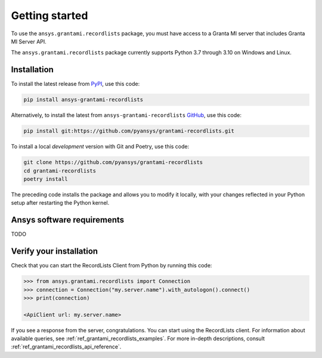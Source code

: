 Getting started
---------------
To use the ``ansys.grantami.recordlists`` package, you must have access to a
Granta MI server that includes Granta MI Server API.

The ``ansys.grantami.recordlists`` package currently supports Python 3.7
through 3.10 on Windows and Linux.

Installation
~~~~~~~~~~~~
To install the latest release from `PyPI <https://pypi.org/project/ansys-grantami-recordlists/>`_, use
this code:

.. code::

    pip install ansys-grantami-recordlists


Alternatively, to install the latest from ``ansys-grantami-recordlists`` `GitHub <https://github.com/pyansys/grantami-recordlists>`_,
use this code:

.. code::

    pip install git:https://github.com/pyansys/grantami-recordlists.git


To install a local *development* version with Git and Poetry, use this code:

.. code::

    git clone https://github.com/pyansys/grantami-recordlists
    cd grantami-recordlists
    poetry install


The preceding code installs the package and allows you to modify it locally,
with your changes reflected in your Python setup after restarting the Python kernel.

Ansys software requirements
~~~~~~~~~~~~~~~~~~~~~~~~~~~
TODO

Verify your installation
~~~~~~~~~~~~~~~~~~~~~~~~
Check that you can start the RecordLists Client from Python by running this code:

.. code:: python

    >>> from ansys.grantami.recordlists import Connection
    >>> connection = Connection("my.server.name").with_autologon().connect()
    >>> print(connection)

    <ApiClient url: my.server.name>

If you see a response from the server, congratulations. You can start using
the RecordLists client. For information about available queries,
see :ref:`ref_grantami_recordlists_examples`. For more in-depth descriptions,
consult :ref:`ref_grantami_recordlists_api_reference`.